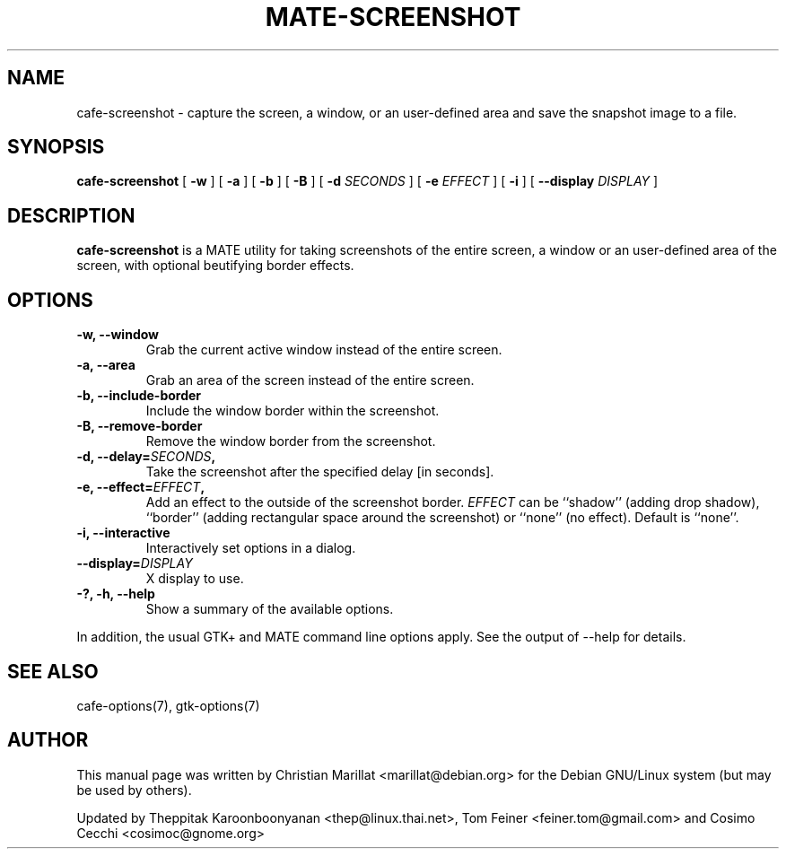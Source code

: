 .TH "MATE-SCREENSHOT" "1" "June 28, 2009" "" ""
.SH NAME
cafe-screenshot \- capture the screen, a window, or an user\-defined area and save the snapshot image to a file.
.SH SYNOPSIS
.sp
\fBcafe-screenshot\fR [ \fB\-w\fR ]  [ \fB\-a\fR ]  [ \fB\-b\fR ]  [ \fB\-B\fR ]  [ \fB\-d \fISECONDS\fB \fR ]  [ \fB\-e \fIEFFECT\fB \fR ]  [ \fB\-i\fR ]  [ \fB\-\-display \fIDISPLAY\fB \fR ] 
.SH "DESCRIPTION"
.PP
\fBcafe-screenshot\fR is a MATE utility for taking
screenshots of the entire screen, a window or an user\-defined area of the screen, with optional beutifying
border effects.
.SH "OPTIONS"
.TP
\fB\-w, \-\-window\fR
Grab the current active window instead of the entire
screen.
.TP
\fB\-a, \-\-area\fR
Grab an area of the screen instead of the entire screen.
.TP
\fB\-b, \-\-include-border\fR
Include the window border within the screenshot.
.TP
\fB\-B, \-\-remove-border\fR
Remove the window border from the screenshot.
.TP
\fB\-d, \-\-delay=\fISECONDS\fB,\fR
Take the screenshot after the specified delay [in seconds].
.TP
\fB\-e, \-\-effect=\fIEFFECT\fB,\fR
Add an effect to the outside of the screenshot border.
\fIEFFECT\fR can be ``shadow'' 
(adding drop shadow), ``border'' (adding rectangular
space around the screenshot) or ``none'' (no effect).
Default is ``none''.
.TP
\fB\-i, \-\-interactive\fR
Interactively set options in a dialog.
.TP
\fB\-\-display=\fIDISPLAY\fB\fR
X display to use.
.TP
\fB\-?, \-h, \-\-help\fR
Show a summary of the available options.
.PP
In addition, the usual GTK+ and MATE command line options apply.
See the output of \-\-help for details.
.PP
.SH "SEE ALSO"
.PP
cafe-options(7), gtk-options(7)
.SH "AUTHOR"
.PP
This manual page was written by Christian Marillat <marillat@debian.org> for
the Debian GNU/Linux system (but may be used by others).
.PP
Updated by Theppitak Karoonboonyanan
<thep@linux.thai.net>, Tom Feiner <feiner.tom@gmail.com> and Cosimo Cecchi <cosimoc@gnome.org>
